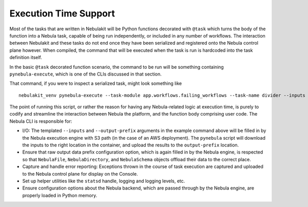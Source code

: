 .. _design-execution:

#######################
Execution Time Support
#######################

.. tags:: Design, Basic

Most of the tasks that are written in Nebulakit will be Python functions decorated with ``@task`` which turns the body of the function into a Nebula task, capable of being run independently, or included in any number of workflows. The interaction between Nebulakit and these tasks do not end once they have been serialized and registered onto the Nebula control plane however. When compiled, the command that will be executed when the task is run is hardcoded into the task definition itself.

In the basic ``@task`` decorated function scenario, the command to be run will be something containing ``pynebula-execute``, which is one of the CLIs discussed in that section.

That command, if you were to inspect a serialized task, might look something like ::

    nebulakit_venv pynebula-execute --task-module app.workflows.failing_workflows --task-name divider --inputs {{.input}} --output-prefix {{.outputPrefix}} --raw-output-data-prefix {{.rawOutputDataPrefix}}

The point of running this script, or rather the reason for having any Nebula-related logic at execution time, is purely to codify and streamline the interaction between Nebula the platform, and the function body comprising user code. The Nebula CLI is responsible for:

* I/O: The templated ``--inputs`` and ``--output-prefix`` arguments in the example command above will be filled in by the Nebula execution engine with S3 path (in the case of an AWS deployment). The ``pynebula`` script will download the inputs to the right location in the container, and upload the results to the ``output-prefix`` location.
* Ensure that raw output data prefix configuration option, which is again filled in by the Nebula engine, is respected so that ``NebulaFile``, ``NebulaDirectory``, and ``NebulaSchema`` objects offload their data to the correct place.
* Capture and handle error reporting: Exceptions thrown in the course of task execution are captured and uploaded to the Nebula control plane for display on the Console.
* Set up helper utilities like the ``statsd`` handle, logging and logging levels, etc.
* Ensure configuration options about the Nebula backend, which are passed through by the Nebula engine, are properly loaded in Python memory.
